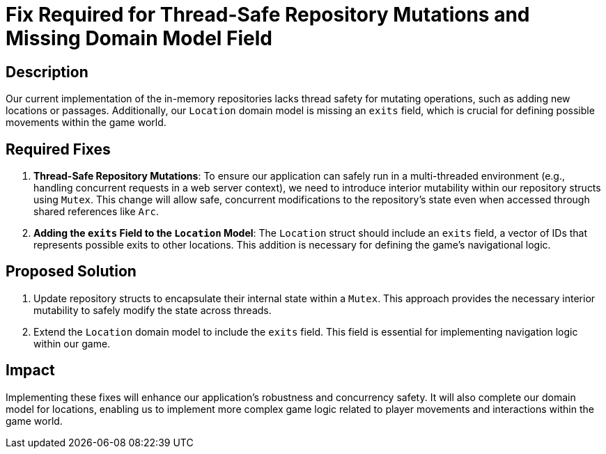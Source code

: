= Fix Required for Thread-Safe Repository Mutations and Missing Domain Model Field

== Description

Our current implementation of the in-memory repositories lacks thread safety for mutating operations, such as adding new locations or passages. Additionally, our `Location` domain model is missing an `exits` field, which is crucial for defining possible movements within the game world.

== Required Fixes

. *Thread-Safe Repository Mutations*: To ensure our application can safely run in a multi-threaded environment (e.g., handling concurrent requests in a web server context), we need to introduce interior mutability within our repository structs using `Mutex`. This change will allow safe, concurrent modifications to the repository's state even when accessed through shared references like `Arc`.

. *Adding the `exits` Field to the `Location` Model*: The `Location` struct should include an `exits` field, a vector of IDs that represents possible exits to other locations. This addition is necessary for defining the game's navigational logic.

== Proposed Solution

. Update repository structs to encapsulate their internal state within a `Mutex`. This approach provides the necessary interior mutability to safely modify the state across threads.

. Extend the `Location` domain model to include the `exits` field. This field is essential for implementing navigation logic within our game.

== Impact

Implementing these fixes will enhance our application's robustness and concurrency safety. It will also complete our domain model for locations, enabling us to implement more complex game logic related to player movements and interactions within the game world.


